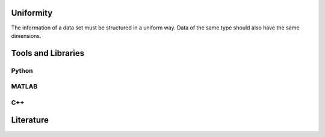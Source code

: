 ******************
Uniformity
******************

The information of a data set must be structured in a uniform way. 
Data of the same type should also have the same dimensions.

********************
Tools and Libraries
********************

Python
=========

MATLAB
=========

C++
=========

********************
Literature
********************